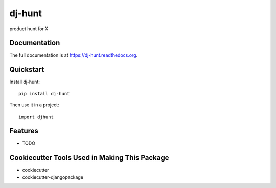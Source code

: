 =============================
dj-hunt
=============================

.. image:: https://badge.fury.io/py/dj-hunt.png
    :target: https://badge.fury.io/py/dj-hunt

.. image:: https://travis-ci.org/shashisp/dj-hunt.png?branch=master
    :target: https://travis-ci.org/shashisp/dj-hunt

product hunt for X

Documentation
-------------

The full documentation is at https://dj-hunt.readthedocs.org.

Quickstart
----------

Install dj-hunt::

    pip install dj-hunt

Then use it in a project::

    import djhunt

Features
--------

* TODO

Cookiecutter Tools Used in Making This Package
----------------------------------------------

*  cookiecutter
*  cookiecutter-djangopackage
